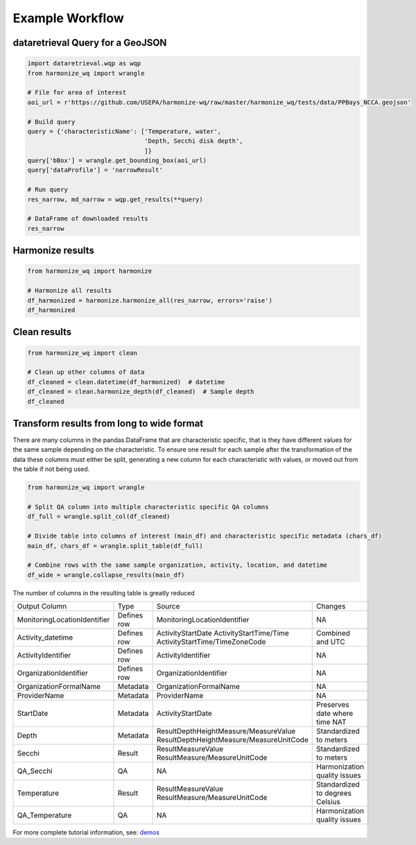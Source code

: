 .. _example workflow:

Example Workflow
================

dataretrieval Query for a GeoJSON
*********************************

.. code-block:: python3

    import dataretrieval.wqp as wqp
    from harmonize_wq import wrangle

    # File for area of interest
    aoi_url = r'https://github.com/USEPA/harmonize-wq/raw/master/harmonize_wq/tests/data/PPBays_NCCA.geojson'

    # Build query
    query = {'characteristicName': ['Temperature, water',
                                    'Depth, Secchi disk depth',
                                    ]}
    query['bBox'] = wrangle.get_bounding_box(aoi_url)
    query['dataProfile'] = 'narrowResult'

    # Run query
    res_narrow, md_narrow = wqp.get_results(**query)

    # DataFrame of downloaded results
    res_narrow


Harmonize results
*****************

.. code-block:: python3

    from harmonize_wq import harmonize
    
    # Harmonize all results
    df_harmonized = harmonize.harmonize_all(res_narrow, errors='raise')
    df_harmonized


Clean results
*************

.. code-block:: python3

    from harmonize_wq import clean

    # Clean up other columns of data
    df_cleaned = clean.datetime(df_harmonized)  # datetime
    df_cleaned = clean.harmonize_depth(df_cleaned)  # Sample depth
    df_cleaned


Transform results from long to wide format
******************************************
There are many columns in the pandas.DataFrame that are characteristic specific, that is they have different values for the same sample depending on the characteristic. To ensure one result for each sample after the transformation of the data these columns must either be split, generating a new column for each characteristic with values, or moved out from the table if not being used.

.. code-block:: python3

    from harmonize_wq import wrangle

    # Split QA column into multiple characteristic specific QA columns
    df_full = wrangle.split_col(df_cleaned)

    # Divide table into columns of interest (main_df) and characteristic specific metadata (chars_df)
    main_df, chars_df = wrangle.split_table(df_full)

    # Combine rows with the same sample organization, activity, location, and datetime
    df_wide = wrangle.collapse_results(main_df)

The number of columns in the resulting table is greatly reduced

+----------------------------+-------------+----------------------------------------+-------------------------------+
|        Output Column       |     Type    |               Source                   |           Changes             |
+----------------------------+-------------+----------------------------------------+-------------------------------+
|MonitoringLocationIdentifier| Defines row |MonitoringLocationIdentifier            |NA                             |
+----------------------------+-------------+----------------------------------------+-------------------------------+
|Activity_datetime           | Defines row |ActivityStartDate                       |Combined and UTC               |
|                            |             |ActivityStartTime/Time                  |                               |
|                            |             |ActivityStartTime/TimeZoneCode          |                               |
+----------------------------+-------------+----------------------------------------+-------------------------------+
|ActivityIdentifier          | Defines row |ActivityIdentifier                      |NA                             |
+----------------------------+-------------+----------------------------------------+-------------------------------+
|OrganizationIdentifier      | Defines row |OrganizationIdentifier                  |NA                             |
+----------------------------+-------------+----------------------------------------+-------------------------------+
|OrganizationFormalName      | Metadata    |OrganizationFormalName                  |NA                             |
+----------------------------+-------------+----------------------------------------+-------------------------------+
|ProviderName                | Metadata    |ProviderName                            |NA                             |
+----------------------------+-------------+----------------------------------------+-------------------------------+
|StartDate                   | Metadata    |ActivityStartDate                       |Preserves date where time NAT  |
+----------------------------+-------------+----------------------------------------+-------------------------------+
|Depth                       | Metadata    |ResultDepthHeightMeasure/MeasureValue   |Standardized to meters         |
|                            |             |ResultDepthHeightMeasure/MeasureUnitCode|                               |
+----------------------------+-------------+----------------------------------------+-------------------------------+
|Secchi                      | Result      |ResultMeasureValue                      |Standardized to meters         |
|                            |             |ResultMeasure/MeasureUnitCode           |                               |
+----------------------------+-------------+----------------------------------------+-------------------------------+
|QA_Secchi                   | QA          |NA                                      |Harmonization quality issues   |
+----------------------------+-------------+----------------------------------------+-------------------------------+
|Temperature                 | Result      |ResultMeasureValue                      |Standardized to degrees Celsius|
|                            |             |ResultMeasure/MeasureUnitCode           |                               |
+----------------------------+-------------+----------------------------------------+-------------------------------+
|QA_Temperature              | QA          |NA                                      |Harmonization quality issues   |
+----------------------------+-------------+----------------------------------------+-------------------------------+

For more complete tutorial information, see: `demos <https://github.com/USEPA/harmonize-wq/tree/main/demos>`_